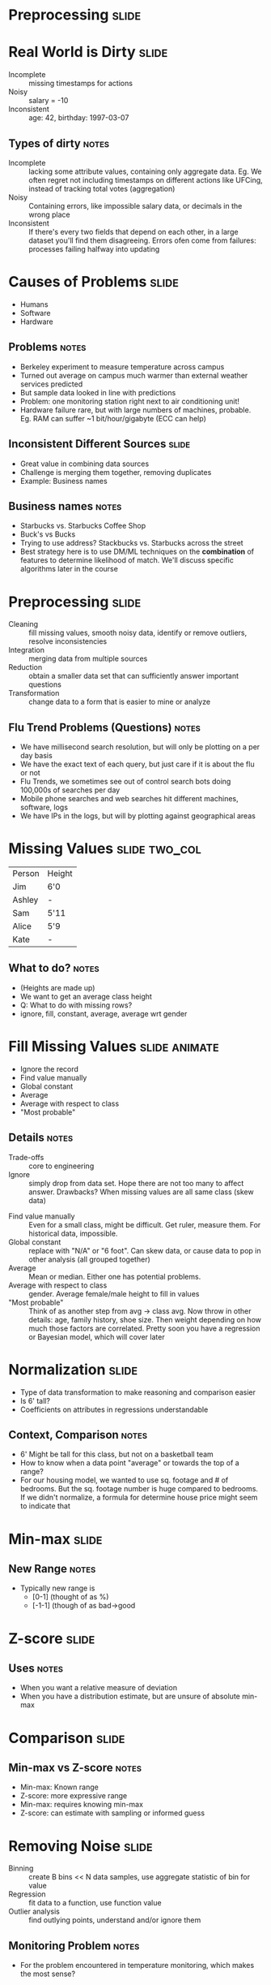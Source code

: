 * Preprocessing :slide:

* Real World is Dirty :slide:
  + Incomplete :: missing timestamps for actions
  + Noisy :: salary = -10
  + Inconsistent :: age: 42, birthday: 1997-03-07
** Types of dirty :notes:
   + Incomplete :: lacking some attribute values, containing only aggregate
     data. Eg. We often regret not including timestamps on different actions
     like UFCing, instead of tracking total votes (aggregation)
   + Noisy :: Containing errors, like impossible salary data, or decimals in the
     wrong place
   + Inconsistent :: If there's every two fields that depend on each other, in a
     large dataset you'll find them disagreeing. Errors ofen come from failures:
     processes failing halfway into updating

* Causes of Problems :slide:
  + Humans
  + Software
  + Hardware
** Problems :notes:
   + Berkeley experiment to measure temperature across campus
   + Turned out average on campus much warmer than external weather services
     predicted
   + But sample data looked in line with predictions
   + Problem: one monitoring station right next to air conditioning unit!
   + Hardware failure rare, but with large numbers of machines, probable.  Eg.
     RAM can suffer ~1 bit/hour/gigabyte (ECC can help)

** Inconsistent Different Sources :slide:
   + Great value in combining data sources
   + Challenge is merging them together, removing duplicates
   + Example: Business names
** Business names :notes:
   + Starbucks vs. Starbucks Coffee Shop
   + Buck's vs Bucks
   + Trying to use address? Stackbucks vs. Starbucks across the street
   + Best strategy here is to use DM/ML techniques on the *combination* of
     features to determine likelihood of match. We'll discuss specific
     algorithms later in the course

* Preprocessing :slide:
  + Cleaning :: fill missing values, smooth noisy data, identify or remove
    outliers, resolve inconsistencies
  + Integration :: merging data from multiple sources
  + Reduction :: obtain a smaller data set that can sufficiently answer
    important questions
  + Transformation :: change data to a form that is easier to mine or analyze
** Flu Trend Problems (Questions) :notes:
   + We have millisecond search resolution, but will only be plotting on a per day basis
   + We have the exact text of each query, but just care if it is about the flu or not
   + Flu Trends, we sometimes see out of control search bots doing 100,000s of searches per day
   + Mobile phone searches and web searches hit different machines, software, logs
   + We have IPs in the logs, but will by plotting against geographical areas

* Missing Values :slide:two_col:
| Person | Height |
| Jim | 6'0 |
| Ashley | - |
| Sam | 5'11 |
| Alice | 5'9 |
| Kate | - |

[[file:img/tallest-shortest-man.jpg]]
** What to do? :notes:
   + (Heights are made up)
   + We want to get an average class height
   + Q: What to do with missing rows?
   + ignore, fill, constant, average, average wrt gender

* Fill Missing Values :slide:animate:
  + Ignore the record
  + Find value manually
  + Global constant
  + Average
  + Average with respect to class
  + "Most probable"
** Details :notes:
   + Trade-offs :: core to engineering
   + Ignore ::  simply drop from data set. Hope there are not too many to affect
     answer. Drawbacks? When missing values are all same class (skew data)
  + Find value manually :: Even for a small class, might be difficult. Get
    ruler, measure them. For historical data, impossible.
  + Global constant :: replace with "N/A" or "6 foot". Can skew data, or cause
    data to pop in other analysis (all grouped together)
  + Average :: Mean or median.  Either one has potential problems.
  + Average with respect to class :: gender. Average female/male height to fill
    in values
  + "Most probable" :: Think of as another step from avg -> class avg.  Now
    throw in other details: age, family history, shoe size. Then weight
    depending on how much those factors are correlated.  Pretty soon you have a
    regression or Bayesian model, which will cover later

* Normalization :slide:
  + Type of data transformation to make reasoning and comparison easier
  + Is 6' tall?
  + Coefficients on attributes in regressions understandable
** Context, Comparison :notes:
   + 6' Might be tall for this class, but not on a basketball team
   + How to know when a data point "average" or towards the top of a range?
   + For our housing model, we wanted to use sq. footage and # of bedrooms. But
     the sq. footage number is huge compared to bedrooms.  If we didn't
     normalize, a formula for determine house price might seem to indicate that
     # of bedrooms was way more important

* Min-max :slide:
[[file:img/min-max.gif]]
** New Range :notes:
   + Typically new range is
     + [0-1] (thought of as %)
     + [-1-1] (though of as bad->good

* Z-score :slide:
[[file:img/z-score.gif]]
** Uses :notes:
   + When you want a relative measure of deviation
   + When you have a distribution estimate, but are unsure of absolute min-max

* Comparison :slide:
[[file:img/outliers.png]]
[[file:img/outliers-minmax-zscore.png]]
** Min-max vs Z-score :notes:
   + Min-max: Known range
   + Z-score: more expressive range
   + Min-max: requires knowing min-max
   + Z-score: can estimate with sampling or informed guess

* Removing Noise :slide:
  + Binning :: create B bins << N data samples, use aggregate statistic of bin
    for value
  + Regression :: fit data to a function, use function value
  + Outlier analysis :: find outlying points, understand and/or ignore them
** Monitoring Problem :notes:
   + For the problem encountered in temperature monitoring, which makes the most
     sense?

** Trade-offs :slide:
   + Binning :: Simple way to remove outliers, but difficult to pick buckets
     correctly
   + Regression :: If one metric is a direct function of another, what extra
     information does the value provide?
   + Outlier analysis :: Manual process of understanding outliers, ignoring them
     can obscure some analysis (eg. income disparity)
*** Trade-offs again :notes:
    + Remember: this class is exposing you to potential tools, up to you to be
      asking the right questions, selecting the appropriate algorithms,
      interpreting results

* Data integration :slide:
  + Merging two data sources
  + Problem: uniquely identify a concept in both sources
  + Find data points that are very "close" to each other, call them the same
    with some probability
  + Example: [[http://www.yelp.com/menu/tartine-bakery-san-francisco][Yelp Menu Data]]
** Yelp Menu Data :notes:
   + Recently launched menu data
   + Takes data about the restaurant menu, find reviews & pictures referring to
     the menu item
   + Joins them together
   + Many different metrics for "close": remember them?

* Other measures of "close" :slide:
Are =A= and =B= close?
| A | B |
| 2 | 60 |
| 5 | 150 |
| 6 | 180 |
| 10 | 300 |
| 13 | 390 |
** Correlation :notes:
  + Imagine =A= and =B= have several different dimensions, maybe things like
    length, height, width, radius
  + Are they similar?
  + On one hand no: clearly different order of magnitude
  + Another way to think about similarity is correlation
  + All of =B= dimensions are 30x of =A=
  + Maybe just using different units!
  + If I plotted =A= and =B= and x,y, what would the result look like?

* Χ^2 Correlation Test :slide:
  [[file:img/correlation.png]]
  [[file:img/chiequation.jpg]]
** Motivation :notes:
   + Answer: a straight line
   + So a correlation coefficient gives a sense of how closely *linearly*
     related two data sets are
   + Note, besides positive & negative, the slop does not affect the correlation
     score, just how well fit the data is
   + Also note I said linear: patterns may still be exhibited, but they are not
     linearly related, eg 30x
   + Details of test are in book, you are expected to understand it
   + Motivation: how different are the observed values from the expected?
   + Expected is calculated using probability with the assumptions that the sets
     are *independent*

* Covariance & Correlation :slide:
  + Correlation is "normalized" covariance
  + Covariance describes the degree to which two data sets track each other in
    units of of the two data sets
  + Correlations describes the degree of similarity without units
** Use in industry :notes:
   + Χ^2 used most commonly, handy to have an expected [0-1] range
   + "Correlation does not imply causation"
   + A->B, B->A, C->A,B, A->B->A..., coincidence

* Data Reduction :slide:two_col:
  + Dimensionality :: remove attributes that are the same or similar to other
    attributes
  + Numerosity :: represent or aggregate the data, sometimes with precision loss
  + Compression :: generalized techniques to decrease the number of bytes needed
    to store data
[[file:img/compress-car.jpg]]
** Deep Dive :notes:
   + We're only going to cover selected topics in these areas.
   + When reading, make sure to understand the intuition behind the other
     techniques, but if we don't cover it in lecture, you won't need to
     calculate it in midterm
   + Ask questions about the concepts you don't understand! That's what
     separates this class from a book :)
   + But still potentially useful for your projects!
   + img: http://www.flickr.com/photos/marcovdz/4520986339/sizes/o/in/photostream/

* Subset Selection :slide:
  + Two many attributes?
  + *Ignore some*
  + Tricky part: which to ignore?
  + height x width = area
** Simple to Sophisticated :notes:
   + Ignore the ones that are not helpful
   + Ignore an attribute highly correlated with another (cm, in)
   + Ignore an attribute that can be built from others

* Principal Component Analysis :slide:
[[file:img/GaussianScatterPCA.png]]
  + Map data to a locatoin along a few vectors
** Higher dimensions :notes:
   + Remember, 2 dimensions might not make much sense, but becomes useful in
     higher number of dimensions
   + These points described by two attributes, <x,y>
   + What if we wanted to describe them in just 1 dimension?
   + Pick some good vectors (in our case 1)
   + Describe where a point is located using only those vectors

* Netflix and PCA :slide:
  + A user may have many preferences: Mission Impossible, Love Actually, Man
    from Nowhere, ...
  + Instead of keeping track of every preference, we can summarize
  + Action, RomCom, Foreign
** Summarize in discovered dimensions :notes:
   + With 3 or more "categories", we can reconstruct the user's likely
     preferences
   + Dimensions don't necessarily fit into human notions: probably is not an
     "foreign" dimension, but a subtle combination of other aspects


#+STYLE: <link rel="stylesheet" type="text/css" href="production/common.css" />
#+STYLE: <link rel="stylesheet" type="text/css" href="production/screen.css" media="screen" />
#+STYLE: <link rel="stylesheet" type="text/css" href="production/projection.css" media="projection" />
#+STYLE: <link rel="stylesheet" type="text/css" href="production/color-blue.css" media="projection" />
#+STYLE: <link rel="stylesheet" type="text/css" href="production/presenter.css" media="presenter" />
#+STYLE: <link href='http://fonts.googleapis.com/css?family=Lobster+Two:700|Yanone+Kaffeesatz:700|Open+Sans' rel='stylesheet' type='text/css'>

#+BEGIN_HTML
<script type="text/javascript" src="production/org-html-slideshow.js"></script>
#+END_HTML

# Local Variables:
# org-export-html-style-include-default: nil
# org-export-html-style-include-scripts: nil
# buffer-file-coding-system: utf-8-unix
# End:

